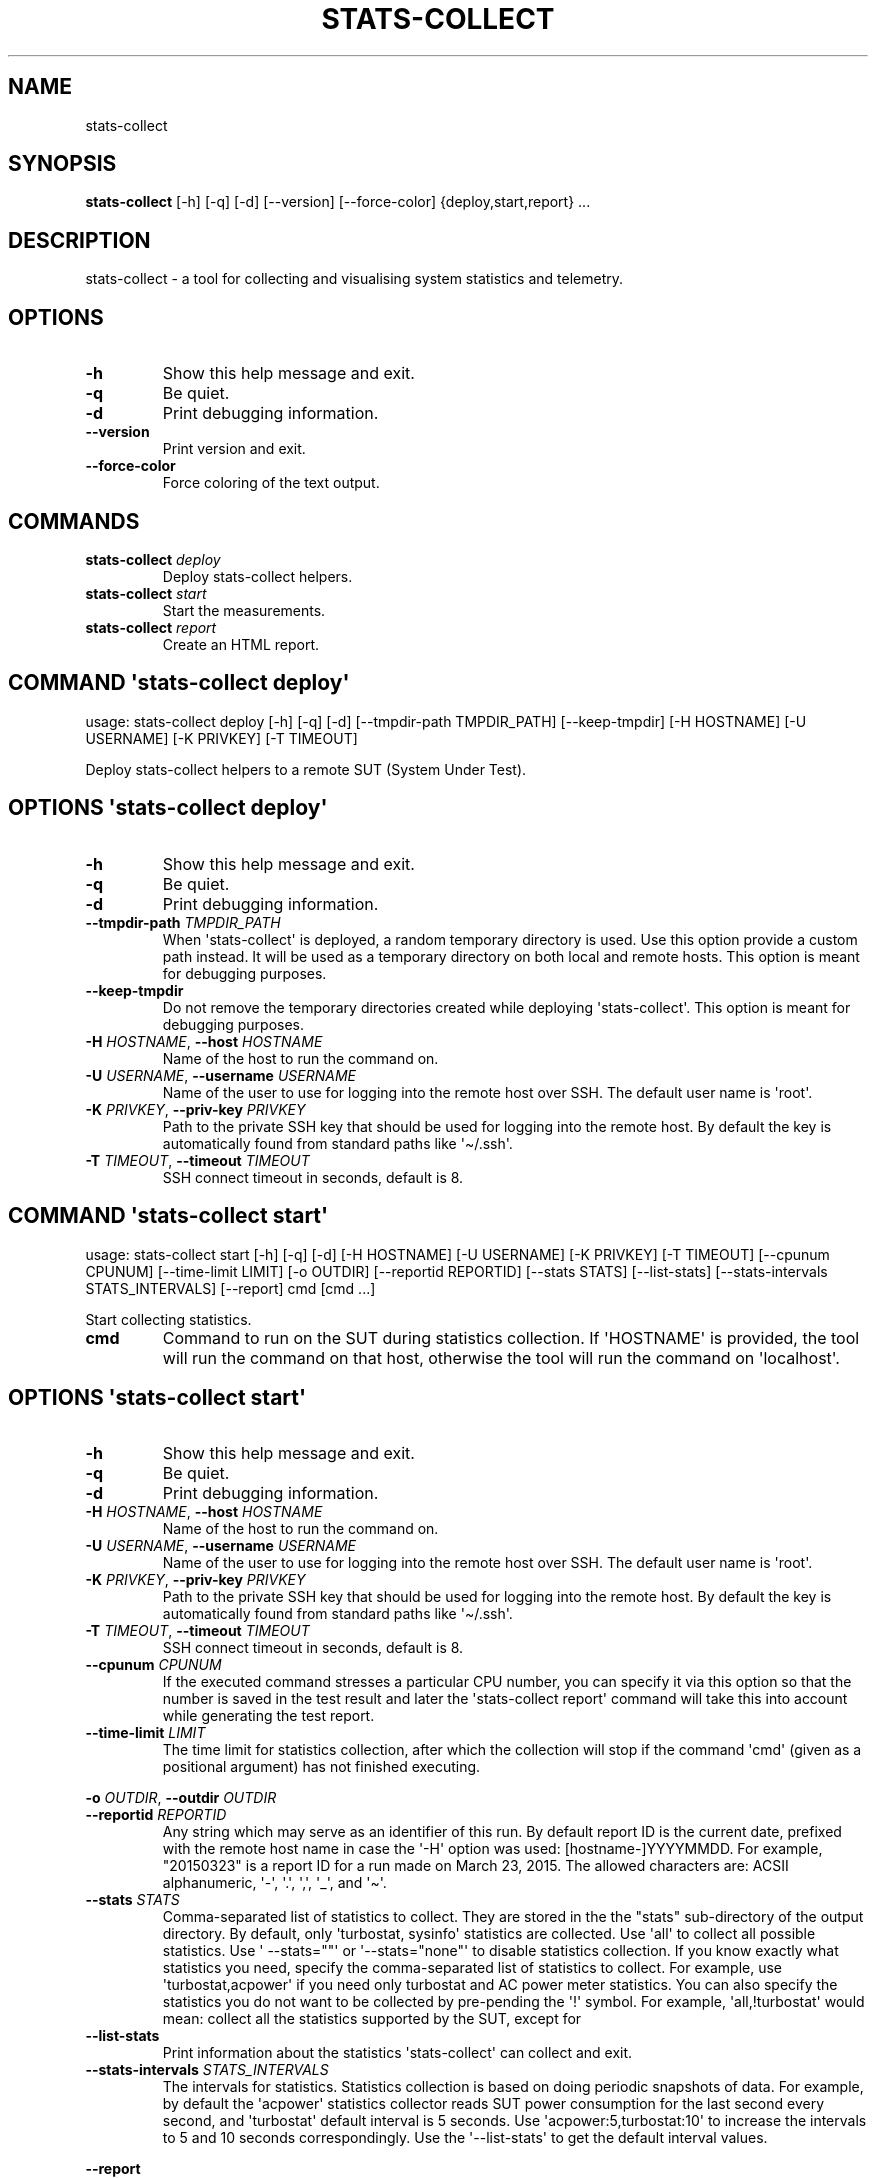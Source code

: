 .\" Automatically generated by Pandoc 3.1.3
.\"
.\" Define V font for inline verbatim, using C font in formats
.\" that render this, and otherwise B font.
.ie "\f[CB]x\f[]"x" \{\
. ftr V B
. ftr VI BI
. ftr VB B
. ftr VBI BI
.\}
.el \{\
. ftr V CR
. ftr VI CI
. ftr VB CB
. ftr VBI CBI
.\}
.TH "STATS-COLLECT" "" "2024-02-09" "" ""
.hy
.SH NAME
.PP
stats-collect
.SH SYNOPSIS
.PP
\f[B]stats-collect\f[R] [-h] [-q] [-d] [--version] [--force-color]
{deploy,start,report} ...
.SH DESCRIPTION
.PP
stats-collect - a tool for collecting and visualising system statistics
and telemetry.
.SH OPTIONS
.TP
\f[B]-h\f[R]
Show this help message and exit.
.TP
\f[B]-q\f[R]
Be quiet.
.TP
\f[B]-d\f[R]
Print debugging information.
.TP
\f[B]--version\f[R]
Print version and exit.
.TP
\f[B]--force-color\f[R]
Force coloring of the text output.
.SH COMMANDS
.TP
\f[B]stats-collect\f[R] \f[I]deploy\f[R]
Deploy stats-collect helpers.
.TP
\f[B]stats-collect\f[R] \f[I]start\f[R]
Start the measurements.
.TP
\f[B]stats-collect\f[R] \f[I]report\f[R]
Create an HTML report.
.SH COMMAND \f[I]\[aq]stats-collect\f[R] deploy\[aq]
.PP
usage: stats-collect deploy [-h] [-q] [-d] [--tmpdir-path TMPDIR_PATH]
[--keep-tmpdir] [-H HOSTNAME] [-U USERNAME] [-K PRIVKEY] [-T TIMEOUT]
.PP
Deploy stats-collect helpers to a remote SUT (System Under Test).
.SH OPTIONS \f[I]\[aq]stats-collect\f[R] deploy\[aq]
.TP
\f[B]-h\f[R]
Show this help message and exit.
.TP
\f[B]-q\f[R]
Be quiet.
.TP
\f[B]-d\f[R]
Print debugging information.
.TP
\f[B]--tmpdir-path\f[R] \f[I]TMPDIR_PATH\f[R]
When \[aq]stats-collect\[aq] is deployed, a random temporary directory
is used.
Use this option provide a custom path instead.
It will be used as a temporary directory on both local and remote hosts.
This option is meant for debugging purposes.
.TP
\f[B]--keep-tmpdir\f[R]
Do not remove the temporary directories created while deploying
\[aq]stats-collect\[aq].
This option is meant for debugging purposes.
.TP
\f[B]-H\f[R] \f[I]HOSTNAME\f[R], \f[B]--host\f[R] \f[I]HOSTNAME\f[R]
Name of the host to run the command on.
.TP
\f[B]-U\f[R] \f[I]USERNAME\f[R], \f[B]--username\f[R] \f[I]USERNAME\f[R]
Name of the user to use for logging into the remote host over SSH.
The default user name is \[aq]root\[aq].
.TP
\f[B]-K\f[R] \f[I]PRIVKEY\f[R], \f[B]--priv-key\f[R] \f[I]PRIVKEY\f[R]
Path to the private SSH key that should be used for logging into the
remote host.
By default the key is automatically found from standard paths like
\[aq]\[ti]/.ssh\[aq].
.TP
\f[B]-T\f[R] \f[I]TIMEOUT\f[R], \f[B]--timeout\f[R] \f[I]TIMEOUT\f[R]
SSH connect timeout in seconds, default is 8.
.SH COMMAND \f[I]\[aq]stats-collect\f[R] start\[aq]
.PP
usage: stats-collect start [-h] [-q] [-d] [-H HOSTNAME] [-U USERNAME]
[-K PRIVKEY] [-T TIMEOUT] [--cpunum CPUNUM] [--time-limit LIMIT] [-o
OUTDIR] [--reportid REPORTID] [--stats STATS] [--list-stats]
[--stats-intervals STATS_INTERVALS] [--report] cmd [cmd ...]
.PP
Start collecting statistics.
.TP
\f[B]cmd\f[R]
Command to run on the SUT during statistics collection.
If \[aq]HOSTNAME\[aq] is provided, the tool will run the command on that
host, otherwise the tool will run the command on \[aq]localhost\[aq].
.SH OPTIONS \f[I]\[aq]stats-collect\f[R] start\[aq]
.TP
\f[B]-h\f[R]
Show this help message and exit.
.TP
\f[B]-q\f[R]
Be quiet.
.TP
\f[B]-d\f[R]
Print debugging information.
.TP
\f[B]-H\f[R] \f[I]HOSTNAME\f[R], \f[B]--host\f[R] \f[I]HOSTNAME\f[R]
Name of the host to run the command on.
.TP
\f[B]-U\f[R] \f[I]USERNAME\f[R], \f[B]--username\f[R] \f[I]USERNAME\f[R]
Name of the user to use for logging into the remote host over SSH.
The default user name is \[aq]root\[aq].
.TP
\f[B]-K\f[R] \f[I]PRIVKEY\f[R], \f[B]--priv-key\f[R] \f[I]PRIVKEY\f[R]
Path to the private SSH key that should be used for logging into the
remote host.
By default the key is automatically found from standard paths like
\[aq]\[ti]/.ssh\[aq].
.TP
\f[B]-T\f[R] \f[I]TIMEOUT\f[R], \f[B]--timeout\f[R] \f[I]TIMEOUT\f[R]
SSH connect timeout in seconds, default is 8.
.TP
\f[B]--cpunum\f[R] \f[I]CPUNUM\f[R]
If the executed command stresses a particular CPU number, you can
specify it via this option so that the number is saved in the test
result and later the \[aq]stats-collect report\[aq] command will take
this into account while generating the test report.
.TP
\f[B]--time-limit\f[R] \f[I]LIMIT\f[R]
The time limit for statistics collection, after which the collection
will stop if the command \[aq]cmd\[aq] (given as a positional argument)
has not finished executing.
.PP
\f[B]-o\f[R] \f[I]OUTDIR\f[R], \f[B]--outdir\f[R] \f[I]OUTDIR\f[R]
.TP
\f[B]--reportid\f[R] \f[I]REPORTID\f[R]
Any string which may serve as an identifier of this run.
By default report ID is the current date, prefixed with the remote host
name in case the \[aq]-H\[aq] option was used: [hostname-]YYYYMMDD.
For example, \[dq]20150323\[dq] is a report ID for a run made on March
23, 2015.
The allowed characters are: ACSII alphanumeric, \[aq]-\[aq],
\[aq].\[aq], \[aq],\[aq], \[aq]_\[aq], and \[aq]\[ti]\[aq].
.TP
\f[B]--stats\f[R] \f[I]STATS\f[R]
Comma-separated list of statistics to collect.
They are stored in the the \[dq]stats\[dq] sub-directory of the output
directory.
By default, only \[aq]turbostat, sysinfo\[aq] statistics are collected.
Use \[aq]all\[aq] to collect all possible statistics.
Use \[aq] --stats=\[dq]\[dq]\[aq] or \[aq]--stats=\[dq]none\[dq]\[aq] to
disable statistics collection.
If you know exactly what statistics you need, specify the
comma-separated list of statistics to collect.
For example, use \[aq]turbostat,acpower\[aq] if you need only turbostat
and AC power meter statistics.
You can also specify the statistics you do not want to be collected by
pre-pending the \[aq]!\[aq] symbol.
For example, \[aq]all,!turbostat\[aq] would mean: collect all the
statistics supported by the SUT, except for
.TP
\f[B]--list-stats\f[R]
Print information about the statistics \[aq]stats-collect\[aq] can
collect and exit.
.TP
\f[B]--stats-intervals\f[R] \f[I]STATS_INTERVALS\f[R]
The intervals for statistics.
Statistics collection is based on doing periodic snapshots of data.
For example, by default the \[aq]acpower\[aq] statistics collector reads
SUT power consumption for the last second every second, and
\[aq]turbostat\[aq] default interval is 5 seconds.
Use \[aq]acpower:5,turbostat:10\[aq] to increase the intervals to 5 and
10 seconds correspondingly.
Use the \[aq]--list-stats\[aq] to get the default interval values.
.PP
\f[B]--report\f[R]
.SH COMMAND \f[I]\[aq]stats-collect\f[R] report\[aq]
.PP
usage: stats-collect report [-h] [-q] [-d] [-o OUTDIR] [--reportids
REPORTIDS] respaths [respaths ...]
.PP
Create an HTML report for one or multiple test results.
.TP
\f[B]respaths\f[R]
One or multiple stats-collect test result paths.
.SH OPTIONS \f[I]\[aq]stats-collect\f[R] report\[aq]
.TP
\f[B]-h\f[R]
Show this help message and exit.
.TP
\f[B]-q\f[R]
Be quiet.
.TP
\f[B]-d\f[R]
Print debugging information.
.TP
\f[B]-o\f[R] \f[I]OUTDIR\f[R], \f[B]--outdir\f[R] \f[I]OUTDIR\f[R]
Path to the directory to store the report at.
By default the report is stored in the
\[aq]stats-collect-report-<reportid>\[aq] sub-directory of the test
result directory.
If there are multiple test results, the report is stored in the current
directory.
The \[aq]<reportid>\[aq] is report ID of stats-collect test result.
.TP
\f[B]--reportids\f[R] \f[I]REPORTIDS\f[R]
Every input raw result comes with a report ID.
This report ID is basically a short name for the test result, and it
used in the HTML report to refer to the test result.
However, sometimes it is helpful to temporarily override the report IDs
just for the HTML report, and this is what the \[aq]--reportids\[aq]
option does.
Please, specify a comma-separated list of report IDs for every input raw
test result.
The first report ID will be used for the first raw rest result, the
second report ID will be used for the second raw test result, and so on.
Please, refer to the \[aq]--reportid\[aq] option description in the
\[aq]start\[aq] command for more information about the report ID.
.SH AUTHOR
.IP
.nf
\f[C]
Artem Bityutskiy
\f[R]
.fi
.IP
.nf
\f[C]
dedekind1\[at]gmail.com
\f[R]
.fi
.SH DISTRIBUTION
.PP
The latest version of stats-collect may be downloaded from
<https://github.com/intel/stats-collect>
